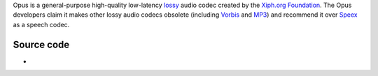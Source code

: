 .. raw:: mediawiki

   {{Codec audio|id=opus|encoder=y|for=[[ogg]]}}

.. raw:: mediawiki

   {{Website|Opus-codec|https://opus-codec.org/}}

.. raw:: mediawiki

   {{Xiph|OpusFAQ}}

.. raw:: mediawiki

   {{Wikipedia|Opus (audio format)}}

.. raw:: mediawiki

   {{Open}}

Opus is a general-purpose high-quality low-latency `lossy <lossy>`__ audio codec created by the `Xiph.org Foundation <Xiph.org_Foundation>`__. The Opus developers claim it makes other lossy audio codecs obsolete (including `Vorbis <Vorbis>`__ and `MP3 <MP3>`__) and recommend it over `Speex <Speex>`__ as a speech codec.

Source code
-----------

-  

   .. raw:: mediawiki

      {{VLCSourceFile|modules/codec/opus.c}}
